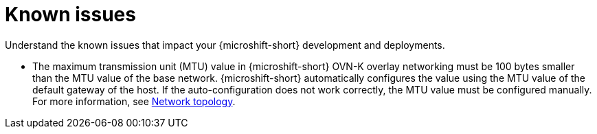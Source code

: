 // Module included in the following assemblies:
//
//microshift_release_notes/microshift-4-19-release-notes.adoc

:_mod-docs-content-type: CONCEPT
[id="microshift-4-19-known-issues_{context}"]
= Known issues

[role="_abstract"]
Understand the known issues that impact your {microshift-short} development and deployments.

* The maximum transmission unit (MTU) value in {microshift-short} OVN-K overlay networking must be 100 bytes smaller than the MTU value of the base network. {microshift-short} automatically configures the value using the MTU value of the default gateway of the host. If the auto-configuration does not work correctly, the MTU value must be configured manually. For more information, see xref:../microshift_networking/microshift-cni.adoc#microshift-network-topology_microshift-about-ovn-k-plugin[Network topology].
